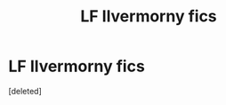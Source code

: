 #+TITLE: LF Ilvermorny fics

* LF Ilvermorny fics
:PROPERTIES:
:Score: 4
:DateUnix: 1589592130.0
:DateShort: 2020-May-16
:FlairText: Request
:END:
[deleted]

